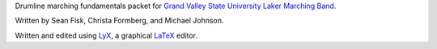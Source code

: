 Drumline marching fundamentals packet for `Grand Valley State University`_ `Laker Marching Band`_.

Written by Sean Fisk, Christa Formberg, and Michael Johnson.

Written and edited using LyX_, a graphical LaTeX_ editor.

.. _Grand Valley State University: http://gvsu.edu/
.. _Laker Marching Band: http://gvsu.edu/marchingband/
.. _LyX: http://www.lyx.org/
.. _LaTeX: http://www.latex-project.org/
